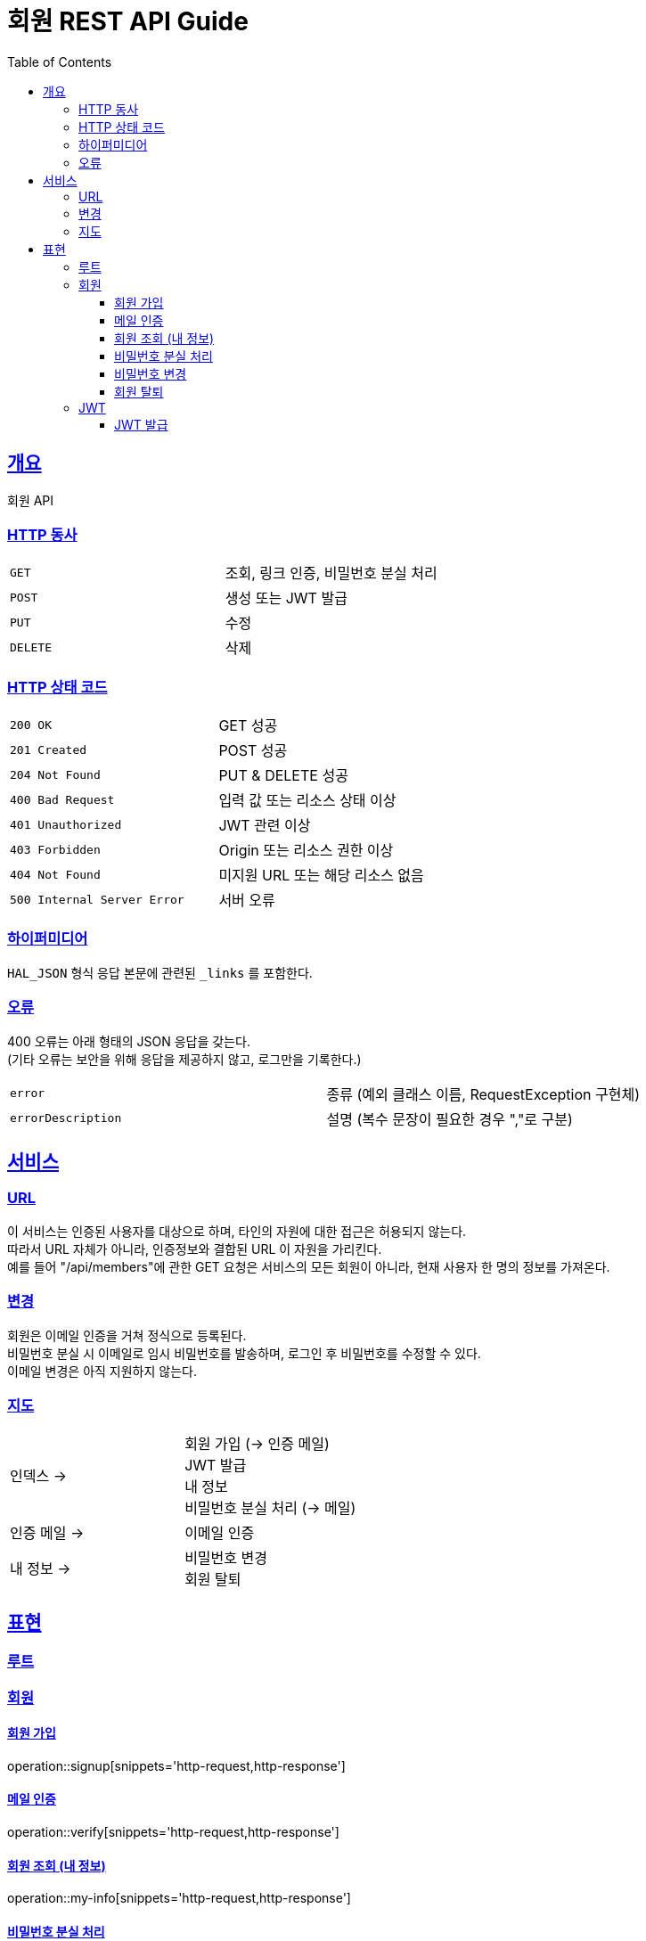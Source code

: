 = 회원 REST API Guide
:doctype: book
:icons: font
:source-highlighter: highlightjs
:toc: left
:toclevels: 3
:sectlinks:

[[overview]]
== 개요

회원 API

[[overview-http-verbs]]
=== HTTP 동사

|===
| `GET` | 조회, 링크 인증, 비밀번호 분실 처리
| `POST` | 생성 또는 JWT 발급
| `PUT` | 수정
| `DELETE` | 삭제
|===

[[overview-http-status-codes]]
=== HTTP 상태 코드

|===
| `200 OK` | GET 성공
| `201 Created` | POST 성공
| `204 Not Found` | PUT & DELETE 성공
| `400 Bad Request` | 입력 값 또는 리소스 상태 이상
| `401 Unauthorized` | JWT 관련 이상
| `403 Forbidden` | Origin 또는 리소스 권한 이상
| `404 Not Found` | 미지원 URL 또는 해당 리소스 없음
| `500 Internal Server Error` | 서버 오류
|===

[[overview-hypermedia]]
=== 하이퍼미디어

`HAL_JSON` 형식 응답 본문에 관련된 `_links` 를 포함한다.

[[overview-errors]]
=== 오류

400 오류는 아래 형태의 JSON 응답을 갖는다. +
(기타 오류는 보안을 위해 응답을 제공하지 않고, 로그만을 기록한다.)

|===
| `error` | 종류 (예외 클래스 이름, RequestException 구현체)
| `errorDescription` | 설명 (복수 문장이 필요한 경우 ","로 구분)
|===

[[service]]
== 서비스

[[service-url]]
=== URL

이 서비스는 인증된 사용자를 대상으로 하며, 타인의 자원에 대한 접근은 허용되지 않는다. +
따라서 URL 자체가 아니라, 인증정보와 결합된 URL 이 자원을 가리킨다. +
예를 들어 "/api/members"에 관한 GET 요청은 서비스의 모든 회원이 아니라, 현재 사용자 한 명의 정보를 가져온다.

[[service-modification]]
=== 변경

회원은 이메일 인증을 거쳐 정식으로 등록된다. +
비밀번호 분실 시 이메일로 임시 비밀번호를 발송하며, 로그인 후 비밀번호를 수정할 수 있다. +
이메일 변경은 아직 지원하지 않는다.

[[service-map]]
=== 지도

|===
| 인덱스 -> | 회원 가입 (-> 인증 메일) +
JWT 발급 +
내 정보 +
비밀번호 분실 처리 (-> 메일)
| 인증 메일 -> | 이메일 인증
| 내 정보 -> | 비밀번호 변경 +
회원 탈퇴
|===

// TODO index
[[representation]]
== 표현

[[representation-root]]
=== 루트

//[[representation-root-index]]
//==== 인덱스
//
//서비스의 진입점으로, 이용할 수 있는 링크들을 나열한다.
//
//operation::index[snippets='http-request,http-response']

[[representation-member]]
=== 회원

[[representation-member-signup]]
==== 회원 가입

operation::signup[snippets='http-request,http-response']

[[representation-member-verify]]
==== 메일 인증

operation::verify[snippets='http-request,http-response']

[[representation-member-my-info]]
==== 회원 조회 (내 정보)

operation::my-info[snippets='http-request,http-response']

[[representation-member-on-forget-password]]
==== 비밀번호 분실 처리

operation::on-forget-password[snippets='http-request,http-response']

[[representation-member-change-password]]
==== 비밀번호 변경

operation::change-password[snippets='http-request,http-response']

[[representation-member-withdraw]]
==== 회원 탈퇴

operation::withdraw[snippets='http-request,http-response']

[[representation-jwt]]
=== JWT

[[representation-jwt-issue]]
==== JWT 발급

operation::issue-jwt[snippets='http-request,http-response']
